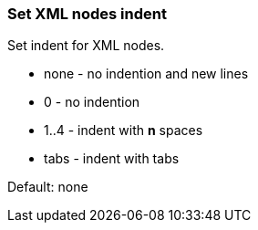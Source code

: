=== Set XML nodes indent

Set indent for XML nodes.

- none - no indention and new lines
- 0 - no indention
- 1..4 - indent with *n* spaces
- tabs - indent with tabs

Default: none

////
<svg>
  <g>
    <circle fill="green" cx="50" cy="50" r="45"/>
  </g>
</svg>
SPLIT
<svg><g><circle fill="green" cx="50" cy="50" r="45"/></g></svg>
////
